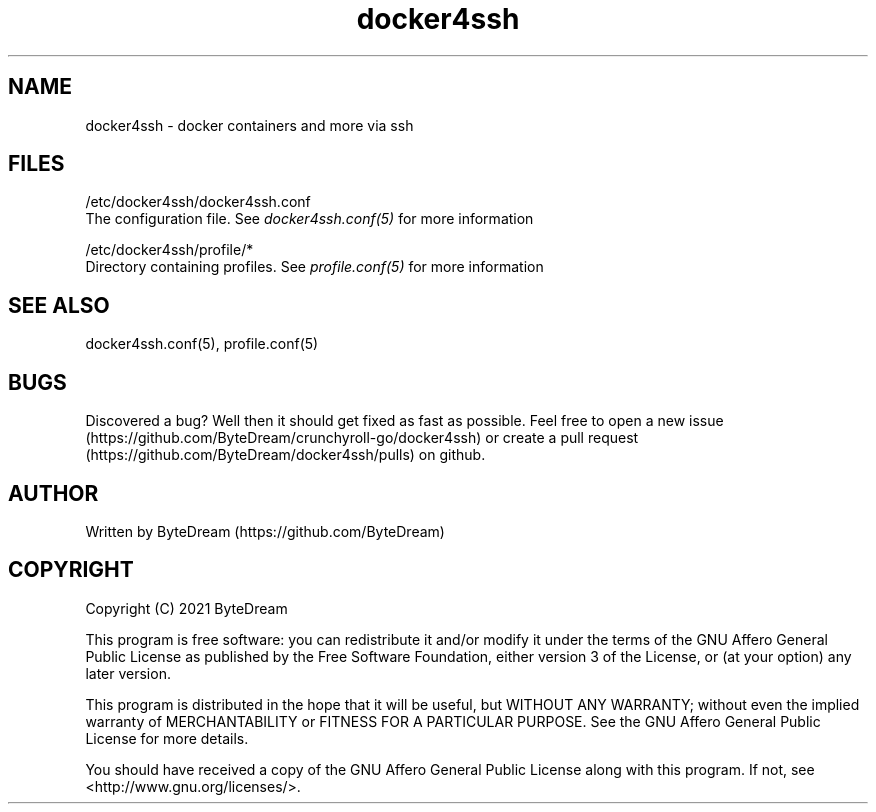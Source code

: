 .TH docker4ssh 1 "December 13, 2021" docker4ssh "docker4ssh"

.SH NAME
docker4ssh - docker containers and more via ssh

.SH FILES
/etc/docker4ssh/docker4ssh.conf
    The configuration file. See \fIdocker4ssh.conf(5)\fR for more information

/etc/docker4ssh/profile/*
    Directory containing profiles. See \fIprofile.conf(5)\fR for more information

.SH SEE ALSO
docker4ssh.conf(5), profile.conf(5)

.SH BUGS
Discovered a bug? Well then it should get fixed as fast as possible. Feel free to open a new issue (https://github.com/ByteDream/crunchyroll-go/docker4ssh) or create a pull request (https://github.com/ByteDream/docker4ssh/pulls) on github.

.SH AUTHOR
Written by ByteDream (https://github.com/ByteDream)

.SH COPYRIGHT
Copyright (C) 2021 ByteDream

This program is free software: you can redistribute it and/or modify
it under the terms of the GNU Affero General Public License as
published by the Free Software Foundation, either version 3 of the
License, or (at your option) any later version.

This program is distributed in the hope that it will be useful,
but WITHOUT ANY WARRANTY; without even the implied warranty of
MERCHANTABILITY or FITNESS FOR A PARTICULAR PURPOSE.  See the
GNU Affero General Public License for more details.

You should have received a copy of the GNU Affero General Public License
along with this program.  If not, see <http://www.gnu.org/licenses/>.
